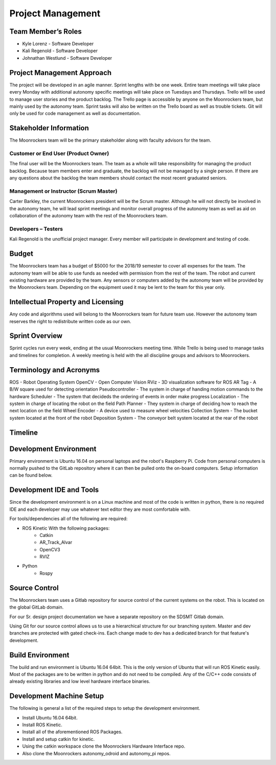 Project Management
==================

Team Member’s Roles
-------------------

- Kyle Lorenz - Software Developer
- Kali Regenold	- Software Developer
- Johnathan Westlund - Software Developer

Project Management Approach
---------------------------

The project will be developed in an agile manner. Sprint lengths with
be one week. Entire team meetings will take place every Monday with additional
autonomy specific meetings will take place on Tuesdays and Thursdays. Trello 
will be used to manage user stories and the product backlog. The Trello page 
is accessible by anyone on the Moonrockers team, but mainly used by the autonomy
team. Sprint tasks will also be written on the Trello board as well as trouble 
tickets. Git will only be used for code management as well as documentation.

Stakeholder Information
------------------------

The Moonrockers team will be the primary stakeholder along with faculty advisors
for the team.

Customer or End User (Product Owner)
~~~~~~~~~~~~~~~~~~~~~~~~~~~~~~~~~~~~

The final user will be the Moonrockers team. The team as a whole will take responsibility
for managing the product backlog. Because team members enter and graduate, the backlog will
not be managed by a single person. If there are any questions about the backlog the team
members should contact the most recent graduated seniors. 

Management or Instructor (Scrum Master)
~~~~~~~~~~~~~~~~~~~~~~~~~~~~~~~~~~~~~~~

Carter Barkley, the current Moonrockers president will be the Scrum master. Although he will
not directly be involved in the autonomy team, he will lead sprint meetings and monitor
overall progress of the autonomy team as well as aid on collaboration of the autonomy team
with the rest of the Moonrockers team.

Developers – Testers
~~~~~~~~~~~~~~~~~~~~

Kali Regenold is the unofficial project manager. Every member will participate in
development and testing of code. 

Budget
------

The Moonrockers team has a budget of $5000 for the 2018/19 semester to cover all 
expenses for the team. The autonomy team will be able to use funds as needed with permission from the rest of the team. The robot and current existing hardware are provided by the team. Any sensors or computers added by the autonomy team will be provided by the Moonrockers team. Depending on the
equipment used it may be lent to the team for this year only.

Intellectual Property and Licensing
-----------------------------------

Any code and algorithms used will belong to the Moonrockers team for future team use. 
However the autonomy team reserves the right to redistribute written code as our own.

Sprint Overview
---------------

Sprint cycles run every week, ending at the usual Moonrockers meeting time.
While Trello is being used to manage tasks and timelines for completion.
A weekly meeting is held with the all discipline groups and advisors to Moonrockers.

Terminology and Acronyms
------------------------

ROS - Robot Operating System
OpenCV - Open Computer Vision
RViz - 3D visualization software for ROS
AR Tag - A B/W square used for detecting orientation
Pseudocontroller - The system in charge of handing motion commands to the hardware
Scheduler - The system that decideds the ordering of events in order make progress
Localization - The system in charge of locating the robot on the field
Path Planner - They system in charge of deciding how to reach the next location on the field
Wheel Encoder - A device used to measure wheel velocities
Collection System - The bucket system located at the front of the robot
Deposition System - The conveyor belt system located at the rear of the robot


Timeline
--------
.. image:: gantt.png
.. image:: gantt2.png

Development Environment
-----------------------

Primary environment is Ubuntu 16.04 on personal laptops and the robot's Raspberry Pi.
Code from personal computers is normally pushed to the GitLab repository where it
can then be pulled onto the on-board computers. Setup information can be found below.

Development IDE and Tools
-------------------------

Since the development environment is on a Linux machine and most of
the code is written in python, there is no required IDE and each
developer may use whatever text editor they are most comfortable 
with.

For tools/dependencies all of the following are required: 

* ROS Kinetic With the following packages:
	- Catkin
	- AR_Track_Alvar
	- OpenCV3
	- RVIZ
* Python
	- Rospy

Source Control
--------------

The Moonrockers team uses a Gitlab repository for source control of
the current systems on the robot. This is located on the global 
GitLab domain.

For our Sr. design project documentation we have a separate
repository on the SDSMT Gitlab domain.

Using Git for our source control allows us to use a hierarchical
structure for our branching system.  Master and dev branches
are protected with gated check-ins.  Each change made to dev has a
dedicated branch for that feature's development.

Build Environment
-----------------

The build and run environment is Ubuntu 16.04 64bit.  This is the 
only version of Ubuntu that will run ROS Kinetic easily. Most of 
the packages are to be written in python and do not need to be 
compiled. Any of the C/C++ code consists of already existing 
libraries and low level hardware interface binaries.

Development Machine Setup
-------------------------

The following is general a list of the required steps to setup the
development environment.

* Install Ubuntu 16.04 64bit.
* Install ROS Kinetic.
* Install all of the aforementioned ROS Packages.
* Install and setup catkin for kinetic.
* Using the catkin workspace clone the Moonrockers Hardware Interface repo.
* Also clone the Moonrockers autonomy_odroid and autonomy_pi repos.